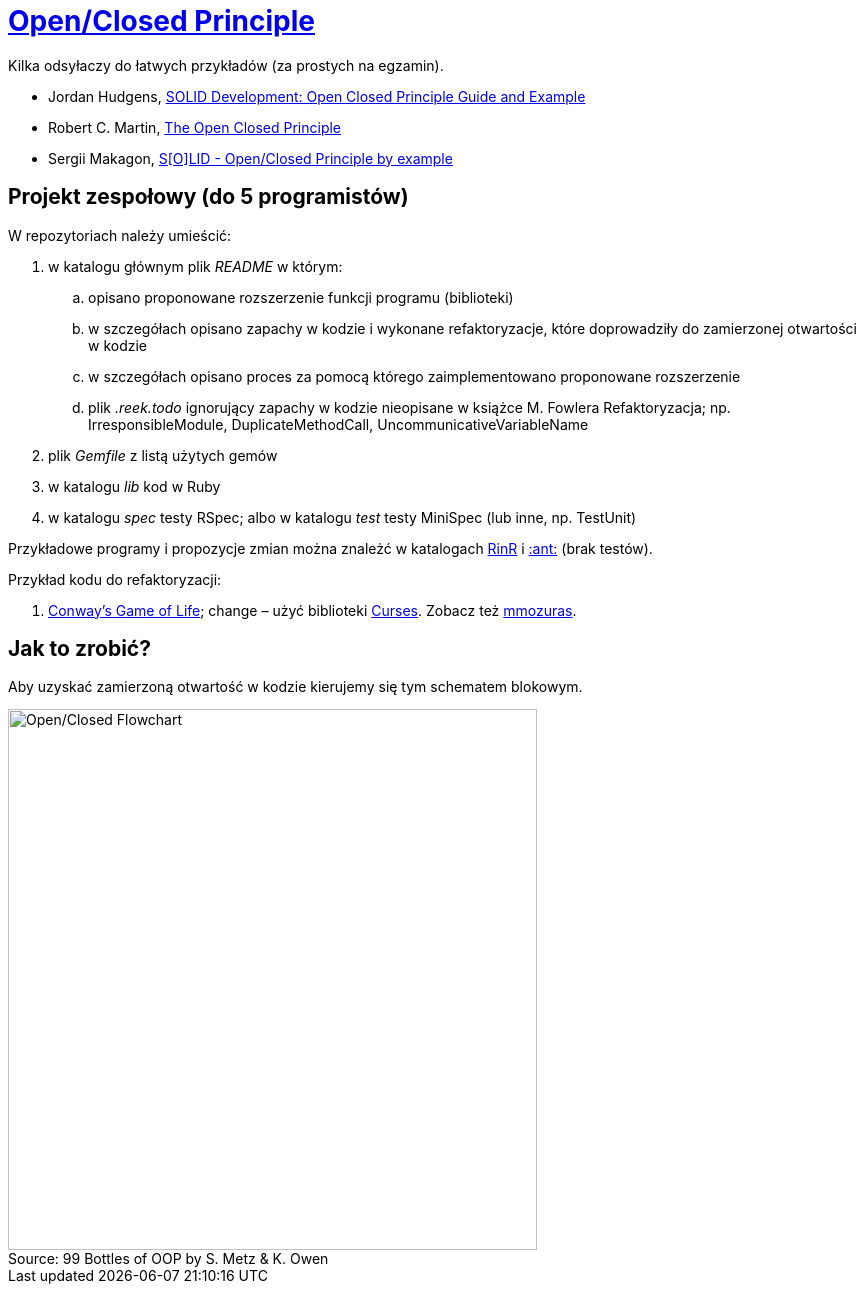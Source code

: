 # https://en.wikipedia.org/wiki/Open/closed_principle[Open/Closed Principle]
:source-highlighter: pygments
:pygments-style: pastie
:icons: font
:experimental:
:figure-caption!:

Kilka odsyłaczy do łatwych przykładów (za prostych na egzamin).

* Jordan Hudgens,
  https://www.crondose.com/2016/08/solid-development-open-closed-principle[SOLID Development: Open Closed Principle Guide and Example]
* Robert C. Martin,
  https://8thlight.com/blog/uncle-bob/2014/05/12/TheOpenClosedPrinciple.html[The Open Closed Principle]
* Sergii Makagon,
  http://rubyblog.pro/2017/05/solid-open-closed-principle-by-example[S[O\]LID - Open/Closed Principle by example]


## Projekt zespołowy (do 5 programistów)

W repozytoriach należy umieścić:

. w katalogu głównym plik _README_ w którym:
.. opisano proponowane rozszerzenie funkcji programu (biblioteki)
.. w szczegółach opisano zapachy w kodzie i wykonane refaktoryzacje,
   które doprowadziły do zamierzonej otwartości w kodzie
.. w szczegółach opisano proces za pomocą którego zaimplementowano
   proponowane rozszerzenie
.. plik _.reek.todo_ ignorujący zapachy w kodzie nieopisane w książce M. Fowlera
  Refaktoryzacja; np. IrresponsibleModule, DuplicateMethodCall,
  UncommunicativeVariableName
. plik  _Gemfile_ z listą użytych gemów
. w katalogu _lib_ kod w Ruby
. w katalogu _spec_ testy RSpec; albo w katalogu _test_ testy MiniSpec (lub inne, np. TestUnit)


Przykładowe programy i propozycje zmian można znależć w katalogach
link:RinR[RinR] i link:AntColony[:ant:] (brak testów).

Przykład kodu do refaktoryzacji:

. https://github.com/andersondias/conway-game-of-life-ruby[Conway's Game of Life];
  change – użyć biblioteki https://github.com/ruby/curses[Curses]. Zobacz też
  https://github.com/mmozuras/life[mmozuras].


## Jak to zrobić?

Aby uzyskać zamierzoną otwartość w kodzie kierujemy się tym schematem blokowym.

.Source: 99 Bottles of OOP by S. Metz & K. Owen
image::images/open_closed.png[Open/Closed Flowchart, 529, 541]
